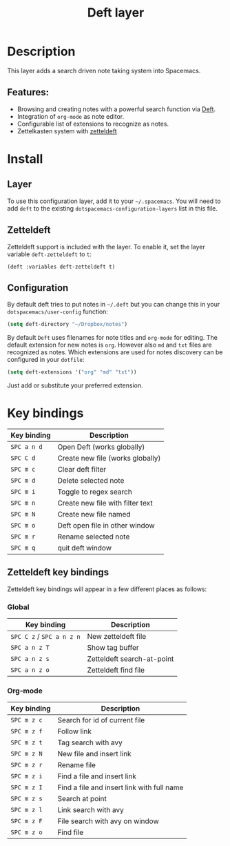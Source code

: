 #+TITLE: Deft layer

#+TAGS: layer|reader

* Table of Contents                     :TOC_5_gh:noexport:
- [[#description][Description]]
  - [[#features][Features:]]
- [[#install][Install]]
  - [[#layer][Layer]]
  - [[#zetteldeft][Zetteldeft]]
  - [[#configuration][Configuration]]
- [[#key-bindings][Key bindings]]
  - [[#zetteldeft-key-bindings][Zetteldeft key bindings]]
    - [[#global][Global]]
    - [[#org-mode][Org-mode]]

* Description
This layer adds a search driven note taking system into Spacemacs.

** Features:
- Browsing and creating notes with a powerful search function via [[http://jblevins.org/projects/deft/][Deft]].
- Integration of =org-mode= as note editor.
- Configurable list of extensions to recognize as notes.
- Zettelkasten system with [[https://github.com/EFLS/zetteldeft][zetteldeft]]

* Install
** Layer
To use this configuration layer, add it to your =~/.spacemacs=. You will need to
add =deft= to the existing =dotspacemacs-configuration-layers= list in this
file.

** Zetteldeft
Zetteldeft support is included with the layer. To enable it, set the layer variable ~deft-zetteldeft~ to ~t~:

#+BEGIN_SRC elisp
(deft :variables deft-zetteldeft t)
#+END_SRC

** Configuration
By default deft tries to put notes in =~/.deft= but you can change
this in your =dotspacemacs/user-config= function:

#+BEGIN_SRC emacs-lisp
  (setq deft-directory "~/Dropbox/notes")
#+END_SRC

By default =Deft= uses filenames for note titles and =org-mode= for editing.
The default extension for new notes is =org=. However also =md= and =txt=
files are recognized as notes. Which extensions are used for notes discovery
can be configured in your =dotfile=:

#+BEGIN_SRC emacs-lisp
  (setq deft-extensions '("org" "md" "txt"))
#+END_SRC

Just add or substitute your preferred extension.

* Key bindings

| Key binding | Description                      |
|-------------+----------------------------------|
| ~SPC a n d~ | Open Deft (works globally)       |
| ~SPC C d~   | Create new file (works globally) |
| ~SPC m c~   | Clear deft filter                |
| ~SPC m d~   | Delete selected note             |
| ~SPC m i~   | Toggle to regex search           |
| ~SPC m n~   | Create new file with filter text |
| ~SPC m N~   | Create new file named            |
| ~SPC m o~   | Deft open file in other window   |
| ~SPC m r~   | Rename selected note             |
| ~SPC m q~   | quit deft window                 |

** Zetteldeft key bindings

   Zetteldeft key bindings will appear in a few different places as follows:

*** Global

| Key binding               | Description                |
|---------------------------+----------------------------|
| ~SPC C z~ / ~SPC a n z n~ | New zetteldeft file        |
| ~SPC a n z T~             | Show tag buffer            |
| ~SPC a n z s~             | Zetteldeft search-at-point |
| ~SPC a n z o~             | Zetteldeft find file       |

*** Org-mode

| Key binding | Description                                |
|-------------+--------------------------------------------|
| ~SPC m z c~ | Search for id of current file              |
| ~SPC m z f~ | Follow link                                |
| ~SPC m z t~ | Tag search with avy                        |
| ~SPC m z N~ | New file and insert link                   |
| ~SPC m z r~ | Rename file                                |
| ~SPC m z i~ | Find a file and insert link                |
| ~SPC m z I~ | Find a file and insert link with full name |
| ~SPC m z s~ | Search at point                            |
| ~SPC m z l~ | Link search with avy                       |
| ~SPC m z F~ | File search with avy on window             |
| ~SPC m z o~ | Find file                                  |
